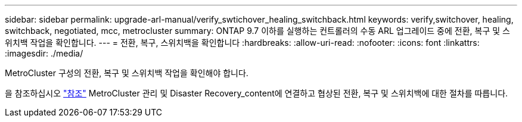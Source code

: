 ---
sidebar: sidebar 
permalink: upgrade-arl-manual/verify_swtichover_healing_switchback.html 
keywords: verify,switchover, healing, switchback, negotiated, mcc, metrocluster 
summary: ONTAP 9.7 이하를 실행하는 컨트롤러의 수동 ARL 업그레이드 중에 전환, 복구 및 스위치백 작업을 확인합니다. 
---
= 전환, 복구, 스위치백을 확인합니다
:hardbreaks:
:allow-uri-read: 
:nofooter: 
:icons: font
:linkattrs: 
:imagesdir: ./media/


[role="lead"]
MetroCluster 구성의 전환, 복구 및 스위치백 작업을 확인해야 합니다.

을 참조하십시오 link:other_references.html["참조"] MetroCluster 관리 및 Disaster Recovery_content에 연결하고 협상된 전환, 복구 및 스위치백에 대한 절차를 따릅니다.
